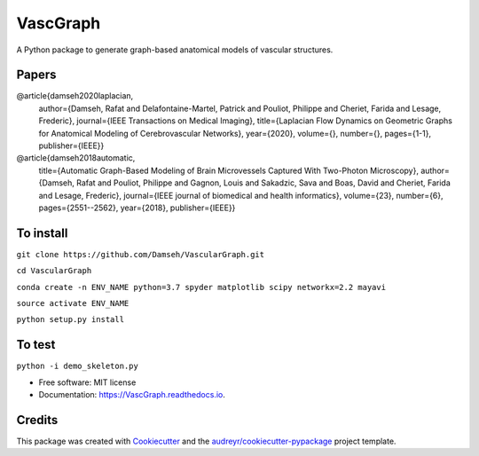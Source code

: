 =========
VascGraph
=========

.. image:: https://img.shields.io/pypi/v/VascGraph.svg
        :target: https://pypi.python.org/pypi/VascGraph

.. image:: https://img.shields.io/travis/Damseh/VascGraph.svg
        :target: https://travis-ci.com/Damseh/VascGraph

.. image:: https://readthedocs.org/projects/VascGraph/badge/?version=latest
        :target: https://VascGraph.readthedocs.io/en/latest/?badge=latest
        :alt: Documentation Status

A Python package to generate graph-based anatomical models of vascular structures.

Papers
------
@article{damseh2020laplacian,
  author={Damseh, Rafat and Delafontaine-Martel, Patrick and Pouliot, Philippe and Cheriet, Farida and Lesage, Frederic},
  journal={IEEE Transactions on Medical Imaging}, 
  title={Laplacian Flow Dynamics on Geometric Graphs for Anatomical Modeling of Cerebrovascular Networks}, 
  year={2020},
  volume={},
  number={},
  pages={1-1},
  publisher={IEEE}}

@article{damseh2018automatic,
  title={Automatic Graph-Based Modeling of Brain Microvessels Captured With Two-Photon Microscopy},
  author={Damseh, Rafat and Pouliot, Philippe and Gagnon, Louis and Sakadzic, Sava and Boas, David and Cheriet, Farida and Lesage, Frederic},
  journal={IEEE journal of biomedical and health informatics},
  volume={23},
  number={6},
  pages={2551--2562},
  year={2018},
  publisher={IEEE}}


To install
----------

``git clone https://github.com/Damseh/VascularGraph.git``

``cd VascularGraph``

``conda create -n ENV_NAME python=3.7 spyder matplotlib scipy networkx=2.2 mayavi``

``source activate ENV_NAME``

``python setup.py install``

To test
-------

``python -i demo_skeleton.py``

* Free software: MIT license
* Documentation: https://VascGraph.readthedocs.io.


Credits
-------

This package was created with Cookiecutter_ and the `audreyr/cookiecutter-pypackage`_ project template.

.. _Cookiecutter: https://github.com/audreyr/cookiecutter
.. _`audreyr/cookiecutter-pypackage`: https://github.com/audreyr/cookiecutter-pypackage
